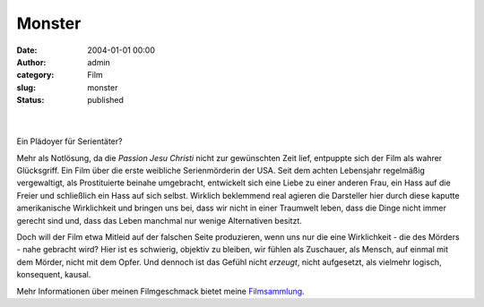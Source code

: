 Monster
#######
:date: 2004-01-01 00:00
:author: admin
:category: Film
:slug: monster
:status: published

| 
| |image0|

| 
| Ein Plädoyer für Serientäter?

.. raw:: html

   <div>

Mehr als Notlösung, da die *Passion Jesu Christi* nicht zur gewünschten
Zeit lief, entpuppte sich der Film als wahrer Glücksgriff. Ein Film über
die erste weibliche Serienmörderin der USA. Seit dem achten Lebensjahr
regelmäßig vergewaltigt, als Prostituierte beinahe umgebracht,
entwickelt sich eine Liebe zu einer anderen Frau, ein Hass auf die
Freier und schließlich ein Hass auf sich selbst. Wirklich beklemmend
real agieren die Darsteller hier durch diese kaputte amerikanische
Wirklichkeit und bringen uns bei, dass wir nicht in einer Traumwelt
leben, dass die Dinge nicht immer gerecht sind und, dass das Leben
manchmal nur wenige Alternativen besitzt.

.. raw:: html

   </p>

Doch will der Film etwa Mitleid auf der falschen Seite produzieren, wenn
uns nur die eine Wirklichkeit - die des Mörders - nahe gebracht wird?
Hier ist es schwierig, objektiv zu bleiben, wir fühlen als Zuschauer,
als Mensch, auf einmal mit dem Mörder, nicht mit dem Opfer. Und dennoch
ist das Gefühl nicht *erzeugt*, nicht aufgesetzt, als vielmehr logisch,
konsequent, kausal.

.. raw:: html

   </div>

Mehr Informationen über meinen Filmgeschmack bietet meine
`Filmsammlung <http://pintman.blogspot.com/2004/01/filmwelten.html>`__.

.. |image0| image:: http://photos14.flickr.com/19824656_145cf6f366_o.jpg
   :width: 80.0%
